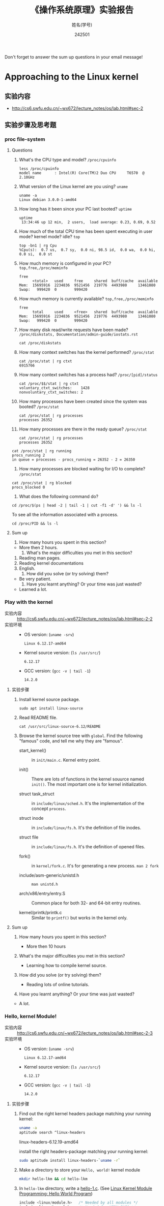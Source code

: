 #+TITLE:    《操作系统原理》实验报告
#+AUTHOR:    姓名(学号)
#+DATE:      242501
#+EMAIL:     
#+LANGUAGE:  cn
#+OPTIONS:   H:3 num:t toc:2 \n:nil @:t ::t |:t ^:nil -:t f:t *:t <:t
#+OPTIONS:   TeX:t LaTeX:t skip:nil d:nil todo:t pri:nil tags:not-in-toc
#+STYLE: <link rel="stylesheet" type="text/css" href="http://cs6.swfu.edu.cn/org-info-js/org-manual.css" />
#+STYLE: <style>body {font-size:14pt} code {font-weight:bold;font-size:100%; color:darkblue}</style>
#+EXPORT_SELECT_TAGS: export
#+EXPORT_EXCLUDE_TAGS: noexport
#+LINK_UP:   
#+LINK_HOME: 
#+XSLT: 
# (setq org-export-html-use-infojs nil)
# (setq org-export-html-style nil)

#+BEGIN_CENTER 
  Don't forget to answer the sum up questions in your email message!
#+END_CENTER 

* Approaching to the Linux kernel
** 实验内容
   - [[http://cs6.swfu.edu.cn/~wx672/lecture_notes/os/lab.html#sec-2]]
** 实验步骤及思考题
*** proc file-system
**** Questions
    1. What's the CPU type and model? =/proc/cpuinfo=
       : less /proc/cpuinfo
       : model name      : Intel(R) Core(TM)2 Duo CPU     T6570  @ 2.10GHz
    2. What version of the Linux kernel are you using? =uname=
       : uname -a	
       : Linux debian 3.0.0-1-amd64
    3. How long has it been since your PC last booted? =uptime=
       : uptime
       :  13:34:46 up 12 min,  2 users,  load average: 0.23, 0.69, 0.52
    4. How much of the total CPU time has been spent executing in user
       mode? kernel mode? idle? =top=
       : top -bn1 | rg Cpu
       : %Cpu(s):  0.7 us,  0.7 sy,  0.0 ni, 98.5 id,  0.0 wa,  0.0 hi,  0.0 si,  0.0 st
    5. How much memory is configured in your PC? =top,free,/proc/meminfo=
       : free
       :       <total>   used     free     shared  buff/cache  available
       : Mem:  15695916  2234836  9521456  219776  4493980     13461080
       : Swap:   999420  0        999420
       
    6. How much memory is currently available? =top,free,/proc/meminfo=

       : free
       :       total     used     <free>   shared  buff/cache  available
       : Mem:  15695916  2234836  9521456  219776  4493980     13461080
       : Swap:   999420  0        999420
       
    7. How many disk read/write requests have been made?
       =/proc/diskstats, Documentation/admin-guide/iostats.rst=

       : cat /proc/diskstats
       
    8. How many context switches has the kernel performed? =/proc/stat=

       : cat /proc/stat | rg ctxt
       : 6915766

    9. How many context switches has a process had? =/proc/[pid]/status=

       : cat /proc/$$/stat | rg ctxt
       : voluntary_ctxt_switches:    1428
       : nonvoluntary_ctxt_switches: 2

    10. How many processes have been created since the system was booted? =/proc/stat=
	
        : cat /proc/stat | rg processes
        : processes 26352

    11. How many processes are there in the ready queue? =/proc/stat=

        : cat /proc/stat | rg processes
        : processes 26352
	: cat /proc/stat | rg running
        : procs_running 2
        : in queue = processes - procs_running = 26352 - 2 = 26350
        
    12. How many processes are blocked waiting for I/O to complete? =/proc/stat=

  	: cat /proc/stat | rg blocked
        : procs_blocked 0
        
    13. What does the following command do?
        
	: cd /proc/$(ps | head -2 | tail -1 | cut -f1 -d' ') && ls -l

        To see all the information associated with a process.
        : cd /proc/PID && ls -l

**** Sum up
     1. How many hours you spent in this section?
	- More then 2 hours.
     2. What's the major difficulties you met in this section? 
	1. Reading man pages.
	2. Reading kernel documentations
	3. English.
     3. How did you solve (or try solving) them?
	- Be very patient.
     4. Have you learnt anything? Or your time was just wasted?
	- Learned a lot.
          
*** Play with the kernel
    - 实验内容 :: [[http://cs6.swfu.edu.cn/~wx672/lecture_notes/os/lab.html#sec-2-2]] 
    - 实验环境 :: 
      - OS version: (=uname -srv=)

        : Linux 6.12.17-amd64

      - Kernel source version: (=ls /usr/src/=)

        : 6.12.17
        
      - GCC version: (=gcc -v | tail -1=)

        : 14.2.0
        
**** 实验步骤
     1. Install kernel source package.
        
        : sudo apt install linux-source
        
     2. Read README file.

        : cat /usr/src/linux-source-6.12/README
        
     3. Browse the kernel source tree with =global=.  Find the following
        "famous" code, and tell me why they are "famous".
        
        - start_kernel() :: in =init/main.c=. Kernel entry point.
          
        - init() :: There are lots of functions in the kernel souurce
          named =init()=. The most important one is for kernel
          initialization.
          
        - struct task_struct :: in =include/linux/sched.h=. It's the
          implementation of the concept =process=.
          
        - struct inode :: in =include/linux/fs.h=. It's the definition
          of file inodes.
          
        - struct file :: in =include/linux/fs.h=. It's the definition of
          opened files.
          
        - fork() :: in =kernel/fork.c=. It's for generating a new
          process. =man 2 fork=
          
        - include/asm-generic/unistd.h :: =man unistd.h=
          
        - arch/x86/entry/entry.S :: Common place for both 32- and
          64-bit entry routines.
          
        - kernel/printk/printk.c :: Similar to =printf()= but works in
          the kernel only.

**** Sum up
     1. How many hours you spent in this section?

        - More then 10 hours

     2. What's the major difficulties you met in this section? 

        - Learning how to compile kernel source.

     3. How did you solve (or try solving) them?

        - Reading lots of online tutorials.
          
     4. Have you learnt anything? Or your time was just wasted?
        
	- A lot.

*** Hello, kernel Module!
    - 实验内容 :: [[http://cs6.swfu.edu.cn/~wx672/lecture_notes/os/lab.html#sec-2-3]] 
    - 实验环境 :: 
      - OS version: (=uname -srv=)

        : Linux 6.12.17-amd64

      - Kernel source version: (=ls /usr/src/=)

        : 6.12.17
        
      - GCC version: (=gcc -v | tail -1=)

        : 14.2.0

**** 实验步骤
     1. Find out the right kernel headers package matching your
        running kernel:

        #+begin_src sh
          uname -a
          aptitude search ^linux-headers
        #+end_src

        linux-headers-6.12.19-amd64

        install the right headers-package matching your running
        kernel:
        
        #+begin_src sh
          sudo aptitude install linux-headers-`uname -r`
        #+end_src
        
     2. Make a directory to store your =Hello, world!= kernel module
        
        #+begin_src sh
          mkdir hello-lkm && cd hello-lkm
        #+end_src
        
     3. In =hello-lkm= directory, write a [[file:src/hello-lkm/hello-1.c][hello-1.c]]. (See [[https://www.geeksforgeeks.org/linux-kernel-module-programming-hello-world-program/][Linux Kernel
        Module Programming: Hello World Program]])

        #+begin_src c
          include <linux/module.h>	 /* Needed by all modules */
          include <linux/kernel.h>	 /* Needed for KERN_INFO */
          include <linux/init.h>	 /* Needed for the macros */
          
          //< The license type -- this affects runtime behavior
          ODULE_LICENSE("GPL");
          
          //< The author -- visible when you use modinfo
          ODULE_AUTHOR("Akshat Sinha");
          
          //< The description -- see modinfo
          ODULE_DESCRIPTION("A simple Hello world LKM!");
          
          //< The version of the module
          ODULE_VERSION("0.1");
          
          tatic int __init hello_start(void)
          
                 printk(KERN_INFO "Loading hello module...\n");
                 printk(KERN_INFO "Hello world\n");
                 return 0;
          

          static void __exit hello_end(void)
          {
          	printk(KERN_INFO "Goodbye Mr.\n");
          }
          
          module_init(hello_start);
          module_exit(hello_end);
        #+end_src
     4. Write a [[file:src/hello-lkm/Makefile][Makefile]]
        
        #+begin_src makefile
          obj-m += hello-1.o

          all:
	      make -C /lib/modules/$(shell uname -r)/build M=$(PWD) modules
	  clean:
	      make -C /lib/modules/$(shell uname -r)/build M=$(PWD) clean
        #+end_src

     5. =make=

        If everything is ok, there should be a =hello-1.ko= file in your
        =hello-lkm= directory.

     6. You can view details of the =hello-1.ko= with =modinfo=

        #+begin_src sh
          modinfo hello-1.ko
        #+end_src
        
     7. Install the module into the running kernel
        
        #+begin_src sh
          sudo insmod ./hello-1.ko
        #+end_src

     8. See if it's loaded into the kernel
        
        #+begin_src sh
          lsmod | grep hello
        #+end_src
        
        Does it show up? Well, and you can see "Hello world" in the
        system log:
        
        #+begin_src sh
          sudo dmesg | tail
        #+end_src
        
     9. Now, you can remove this useless module from the kernel by
        doing:
        
        #+begin_src sh
          sudo rmmod hello_1
        #+end_src
        
     10. And you should see "Goodbye, Mr." here:
        
         #+begin_src sh
           dmesg | tail
         #+end_src

**** Questions
     1. What's a kernel module?

        A: piece of software that can be loaded into the OS kernel at
        run time.

     2. How do modules get into the kernel?

        : sudo insmod ./hello-1.ko
        
     3. How do you know a kernel module is loaded?

        : lsmod | grep hello
        
     4. How do you know a module is working properly or not?

        : sudo dmesg | tail
        
     5. How do you unload a module?

        : sudo rmmod hello_1
        
     6. What's the major problems you met in this section? And how did
        you solve (or try solving) them?

        It's not hard to follow the provided tutorial article step by
        step. The hard part is to understand each step.

**** Sum up
     1. How many hours you spent in this section?
	- More than 8 hours.
     2. What's the major difficulties you met in this section? 
        - to understand each step.
     3. How did you solve (or try solving) them?
	- Google.
     4. Have you learnt anything? Or your time was just wasted?
	- A lot.

*** System calls
    - 实验内容 :: [[http://cs6.swfu.edu.cn/~wx672/lecture_notes/os/lab.html#sec-2-4]]  
    - 实验环境 :: 
      - OS version: (=uname -srv=)

        : Linux 6.12.17-amd64

      - Kernel source version: (=ls /usr/src/=)

        : 6.12.17
        
      - GCC version: (=gcc -v | tail -1=)

        : 14.2.0

**** 实验步骤

*REF:*  https://medium.com/anubhav-shrimal/adding-a-hello-world-system-call-to-linux-kernel-dad32875872

1. Download kernel source. I am using 6.12.19.
2. In the kernel source dir, make a new directory =hellosyscall=.
3. Inside =hellosyscall=, write a new file =hellosyscall.c=.
   #+begin_src c
     #include <linux/kernel.h>
     #include <linux/syscalls.h>
     
     SYSCALL_DEFINE0(hellosyscall)
     {
         printk("Hello, world!\n");
         return 0;
     }
   #+end_src
4. Write a Makefile.
   #+begin_src makefile
     obj-y := hellosyscall.o
   #+end_src
5. Edit the =Makefile= in the parent dir (the kernel source root dir).
   #+begin_src makefile
     core-y += hellosyscall/
   #+end_src
6. Add the new system call to the system call table
   
   : vi arch/x86/entry/syscalls/syscall_64.tbl
   append the following line at the end of this file:
   : 335 common hellosyscall sys_hellosyscall
   
7. Add new system call to the system call header file

   : vi include/linux/syscalls.h
   
   Add the following line to the end of the document before the #endif statement:

   : asmlinkage long sys_hellosyscall(void);

8. Compile the kernal source.

   : sudo make menuconfig
   : sudo make -j8
   
9. Install the updated kernel.
   : sudo make modules_install install
   : sudo update-grub

10. =reboot=

11. test code

    #+begin_src c
      #include <linux/kernel.h>
      #include <sys/syscall.h>
      #include <stdio.h>
      #include <unistd.h>
      #include <string.h>
      #include <errno.h>
      #define __NR_hellosyscall 335
      long hellosyscall_syscall(void)
      {
       return syscall(__NR_hellosyscall);
      }
      int main(int argc, char *argv[])
      {
       long activity;
       activity = hellosyscall_syscall();
      if(activity < 0)
       {
       perror("The system call has failed!\n");
       }
      else
       {
       printf("Your system call is working! Hello, world!\n");
       }
      return 0;
      }
    #+end_src

   compile and run:
   : gcc -o report report.c
   : ./report
   : sudo dmesg
   
**** Sum up
     1. How many hours you spent in this section?
	- >= 12 hours.
          
     2. What's the major difficulties you met in this section? 
        - Understanding the example code.
          
     3. How did you solve (or try solving) them?
	- Read the tutorial very carefully again and again.
          
     4. Have you learnt anything? Or your time was just wasted?
	- A lot.

* Process management
  - [[http://cs6.swfu.edu.cn/~wx672/lecture_notes/os/lab.html#sec-3]]
** Process creation
   - 实验内容 :: [[http://cs6.swfu.edu.cn/~wx672/lecture_notes/os/lab.html#sec-3-1-1]]
   - 实验环境 :: 
     - OS version: (=uname -srv=)

       : Linux 6.12.17-amd64

     - Kernel source version: (=ls /usr/src/=)

       : 6.12.17
       
     - GCC version: (=gcc -v | tail -1=)

       : 14.2.0

*** 实验步骤
     1. There is an example c program at the end of the =wait= manual page (=man
        wait=). Read it, compile it, and run it. Then answer the
        following questions:
        
        1) Both =exit()= and =_exit()= are used in the program. What's the
           difference?

           - =_exit()= :: =_exit()= is a system call. It terminates the
             calling process "immediately".  Any open file descriptors
             belonging to the process are closed.  Any children of the
             process are inherited by =init(1)= (or by the nearest
             "subreaper" process as defined through the use of the
             =prctl(2)= =PR_SET_CHILD_SUBREAPER= operation).  The
             process's parent is sent a =SIGCHLD= signal.
             
           - =exit()= :: The =exit()= function is a library call provided
             by LIBC. It causes normal process termination and the
             least significant byte of status (i.e., status =& 0xFF=) is
             returned to the parent (see =wait(2)=).

             All open =stdio(3)= streams are flushed and closed.  Files
             created by =tmpfile(3)= are removed.

             The C standard specifies two constants, =EXIT_SUCCESS= and
             =EXIT_FAILURE=, that may be passed to =exit()= to indicate
             successful or unsuccessful termination, respectively.

        2) Tell me about the following line of code:
           
           : w = waitpid(cpid, &status, WUNTRACED | WCONTINUED);
           
           =waitpid()= is a system call. It waits for process to change
           state.
           - w :: It's the return value. On success, it returns the
             process ID of the child whose state has changed; if
             =WNOHANG= was specified and one or more child(ren)
             specified by pid exist, but have not yet changed state,
             then 0 is returned.  On failure, -1 is returned.
           - =cpid= :: It's the child pid.
           - =&status= :: It's the address of stored status information. 
           - =WUNTRACED | WCONTINUED= :: Two of a bunch of options. By
             default, =waitpid()= waits only for terminated children,
             but this behavior is modifiable via the options argument,
             as described below.
             - =WUNTRACED= :: return if a child has stopped (but not
               traced via =ptrace(2)=).  Status for traced children
               which have stopped is provided even if this option is
               not specified.
             - =WCONTINUED= :: return if a stopped child has been
               resumed by delivery of =SIGCONT=.
     
     2. =system()=, =fork()=, =exec()=
 
        Compile and run the following 4 programs. Tell me what they
        do? And [[http://stackoverflow.com/questions/1697440/difference-between-system-and-exec-in-linux][their differences]] (last visited: [2020-11-20 Fri])?
        
        #+BEGIN_SRC c
        #include <stdlib.h>
        #include <stdio.h>
        int main()
        {
            printf("Running ps with system\n");
            system("ps -ax &");
            printf("Done.\n");
            exit(0);
        }
        #+END_SRC

        - Answer :: The above program runs the shell command =ps= with
          the =system()= function.
          
        #+BEGIN_SRC c
        #include <unistd.h>
        #include <stdio.h>
        int main()
        {
            printf("Running ps with execlp\n");
            execlp("ps", "ps", "-ax", 0);
            printf("Done.\n");
            exit(0);
        }
        #+END_SRC

        - Answer :: The above program runs the shell command =ps= with
          the =execlp()= function.
          
        #+BEGIN_SRC c
        #include <stdio.h>
        #include <unistd.h>
        int main(){
        
           pid_t child_p;
           printf("Running ps with fork\n");
        
           child_p = fork();
        
           execlp("ps", "ps", "-ax", 0);
           return 0;
        }
        #+END_SRC

        - Answer :: The above program runs the shell command =ps= with
          the =fork()= function. =ps= is done in the parent process.
          
        #+BEGIN_SRC c
        #include <unistd.h>
        #include <stdio.h>
        int main()
        {
            pid_t pid;
            printf("Running ps again with fork\n");
            pid = fork();
            if ( pid == 0 ) { // in the child, do exec
            execlp("ps", "ps", "-ax", 0);
            }
            else if (pid < 0) // failed to fork
            {
                printf("fork failed.\n");
                exit(1);
            }
            else // parent
            {
            wait(NULL);
            }
            exit(0);
        }
        #+END_SRC

        - Answer :: The above program runs the shell command =ps= with
          the =fork()= function. =ps= is done in the child process.
                  
     3. more on =fork()= and =wait()= 

        Compile and run [[./src/proc/fork-blp.c][this program]]. Tell me why the output is weird (mixed with
        the =$= prompt)? And fix it with the =wait()= system call.
        
     4. zombies and =waitpid()=
        
        - Read the *NOTES* section in the =wait= manual page (=man 2 wait=) to get a clear
          idea about zombie processes. And tell me why zombie is not welcomed.
        - At the end of =wait= manual page (=man 2 wait=), there is an example
          program. Play with it, and tell me about =WUNTRACED=, =WCONTINUED=, =WIFEXITED=,
          =WEXITSTATUS=, =WIFSIGNALED=, =WTERMSIG=, =WIFSTOPPED=, =WSTOPSIG=,
          =WIFCONTINUED=, =pause()=.
        - Compile and run [[./src/proc/zombie.c][this small program]]. This program can leave a [[http://en.wikipedia.org/wiki/Zombie_process][zombie process]]
          in the system. You can see it with
          : ps u
          
        - Your task :: .
          - Write a similar program that leaves 5 zombies.
          - Tell me what's the difference between a [[http://en.wikipedia.org/wiki/Zombie_process][zombie process]] and a [[http://en.wikipedia.org/wiki/Orphan_process][orphan process]]?
          - Read [[https://cs6.swfu.edu.cn/calibre/get/PDF/39/calibre][Beginning Linux Programming]] (last visited: [2020-11-20 Fri]), Chapter 11, page 503 to learn how to avoid
                zombies with =waitpid()= system call. And correct the above program.
          - Tell me the difference between =exit()= and =return=.

*** Sum up
    1. How many hours you spent in this section?
       - More than 5 hours.
    2. What's the major difficulties you met in this section? 
       - Read manual pages.
    3. How did you solve (or try solving) them?
       - Read.
    4. Have you learnt anything? Or your time was just wasted?
       - A lot.

** Thread
   - 实验内容 :: [[http://cs6.swfu.edu.cn/~wx672/lecture_notes/os/lab.html#sec-3-2]]
   - 实验环境 :: .
     - OS version: (=uname -srv=)

       : Linux 6.12.17-amd64

     - Kernel source version: (=ls /usr/src/=)

       : 6.12.17
       
     - GCC version: (=gcc -v | tail -1=)

       : 14.2.0

*** 实验步骤
1. At the end of =pthread_create= manual page (=man 3 pthread_create=), there is an example
   program. Play with it, and then tell me:

   1. What's the =tinfo[]=?
      - =tinfo[]= :: 

   2. What's the =res=?
      - =res= ::
        
2. At the end of =pthread_attr_init= manual page (=man 3 pthread_attr_init=), there is an
   example program. Compile and run it.
   
3. Compile and run [[./src/proc/thread2.c][this program]]. Now, remove the =pthread_join= call, i.e. comment
   out line 29-32. Compile and run it again for multiple times. Tell me the
   difference, and why?

*** Sum up
    In your email message, please answer the following questions.
    1. How many hours you spent in this section?
       - More than 3 hours.
         
    2. What's the major difficulties you met in this section? 
       - Understanding the sources codes.        
        
    3. How did you solve (or try solving) them?
       - Reading man pages.
         
    4. Have you learnt anything? Or your time was just wasted?
       - A lot.

** IPC
   - 实验内容 :: [[http://cs6.swfu.edu.cn/~wx672/lecture_notes/os/lab.html#sec-3-3]]
   - 实验环境 :: 
     - OS version: (=uname -srv=)

       : Linux 6.12.17-amd64

     - Kernel source version: (=ls /usr/src/=)

       : 6.12.17
       
     - GCC version: (=gcc -v | tail -1=)

       : 14.2.0

*** 实验步骤
**** Signals
1. understanding =signal()=
     
   If you can understand
         
   #+begin_src c
   typedef int MYINT;
   MYINT myfunction(MYINT);
   #+end_src
         
   Then, you should be able to understand

   #+begin_src c
   typedef void (*sighandler_t)(int);
   sighandler_t signal(int signum, sighandler_t handler);
   #+end_src
         
   Now, tell me your understanding about the following [[http://en.wikipedia.org/wiki/Function_prototype][function prototype]]:
         
   #+begin_example
   void (*signal(int sig, void (*func)(int)))(int);
                `-------------------v------------'
                                     `----> *signal() is a function returning a 'function pointer'
                                      `               pointing to a function of type void(*)(int)
                                       `--> *signal() takes 2 arguments:
                                              .  sig - an int
                                              . func - a 'function pointer' void(*)(int)
   #+end_example

   Put it in another way:

   #+begin_example
   void (*signal(int sig, void (*func)(int)))(int);
   void (                 *                 )(int);
   `--------------------v------------------------'
                         `---> void(*)(int) is a function pointer which is:
                               - returned by function '*signal()'
                               - pointing to a function taking an int, returning void
   #+end_example

   - =man 2 signal= can help

2. Following /Beej's Guide to Unix IPC/, [[http://beej.us/guide/bgipc/html/multi/signals.html][section 3]] to play with signals. And then
   tell me details about the following code
   : int sigaction(int signum, const struct sigaction *act, struct sigaction *oldact);
   - =man 2 sigaction= can help
**** Pipe
1. Follow /Beej's Guide to Unix IPC/, [[http://beej.us/guide/bgipc/html/multi/pipes.html][section 4]] step by step to learn how to use =pipe=.
2. Modify [[http://beej.us/guide/bgipc/examples/pipe3.c][pipe3.c]] in /Beej's Guide to Unix IPC/, [[http://beej.us/guide/bgipc/html/multi/pipes.html][section 4]] to make the child does the =wc -l=, and the parent does the =ls=.
3. At the end of =pipe= manual page (=man 2 pipe=), there is an example
   program. Compile it, run it, understand it, and then, modify the
   program, let parent do read, and child do write.
   
**** FIFO
1. Follow /Beej's Guide to Unix IPC/, [[http://beej.us/guide/bgipc/output/html/singlepage/bgipc.html#fifos][section 5]] step by step to learn how to use FIFOs.
2. When you run the example programs (=speak= and =tick=), there should be a new file named =american_maid= appear in your working directory (=$PWD=). What will happen if you delete this FIFO file while the two programs running? Why?
3. Modify the example programs to use =mkfifo= instead of =mknod=.
4. Extend the example programs, and make it have 3 writers.
**** File Locking
1. Follow /Beej's Guide to Unix IPC/, [[http://beej.us/guide/bgipc/html/multi/flocking.html][section 6]] step by step to learn how to use File locks.
2. Try the example =lockdemo.c= with both =F_RDLCK= and =F_WRLCK=.
3. Tell me whether the locked file, e.g. =lockdemo.c= can be delete while the programs are running? And why?

**** Message Queues
1. Follow /Beej's Guide to Unix IPC/, [[http://beej.us/guide/bgipc/html/multi/mq.html][section 7]] step by step to learn how to use message queues.
2. What happens when you're running both in separate windows and you kill one or the other?
3. Also try running two copies of =kirk= or two copies of =spock= to get an idea of what
   happens when you have two readers or two writers.
4. Another interesting demonstration is to run kirk, enter a bunch of messages, then run spock
   and see it retrieve all the messages in one swoop. Just messing around with these toy
   programs will help you gain an understanding of what is really going on.
5. What happens if you =ipcrm= the queue while it's in use? Why?
6. Create a message queue with =ipcmk=, and use it in your programs.
**** Semaphores
1. Follow /Beej's Guide to Unix IPC/, [[http://beej.us/guide/bgipc/html/multi/semaphores.html][section 8]] step by step to learn how to use semaphores.
2. Semaphores are used to lock some shared resources to enforce mutual-exclusion. In the demo program =semdemo.c=, what's locked?
3. Draw a flow chart to show how the demo program works.

*** Sum up
    In your email message, please answer the following questions.
    1. How many hours you spent in this section?
       - More than 8 hours.
         
    2. What's the major difficulties you met in this section? 
       - Understanding the source codes.
         
    3. How did you solve (or try solving) them?
       - Reading man pages and online resources.
         
    4. Have you learnt anything? Or your time was just wasted?
       - A lot.

* Memory management
  - [[http://cs6.swfu.edu.cn/~wx672/lecture_notes/os/lab.html#sec-4]]
  - 实验环境 :: .
    - OS version: (=uname -srv=)

      : Linux 6.12.17-amd64

    - Kernel source version: (=ls /usr/src/=)

      : 6.12.17
       
    - GCC version: (=gcc -v | tail -1=)

      : 14.2.0

** Basic commands
- 实验内容 :: [[http://cs6.swfu.edu.cn/~wx672/lecture_notes/os/lab.html#sec-4-1]]

*** 实验步骤
**** top
With the help of =man top=, get a clear idea about:

- VIRT :: Virtual Image (kb)

  The total amount of virtual memory used by the task. It includes all
  code, data and shared libraries plus pages that have been swapped out.

  VIRT = SWAP + RES

- SWAP :: Swapped size (kb)

  The swapped out portion of a task's total virtual memory image.

- RES :: Resident size (kb). (=ps -aly=).

     The non-swapped physical memory a task has used.

     RES = CODE + DATA

- CODE :: Code size (kb)

  The amount of physical memory devoted to executable code, also
  known as the 'text resident set' size or TRS.

- DATA :: Data+Stack size (kb)

  The amount of physical memory devoted to other than executable
  code, also known as the 'data resident set' size or DRS.

- SHR :: Shared Mem size (kb)

     The amount of shared memory used by a task. It simply reflects
     memory that could be potentially shared with other processes.

- nFLT :: Page Fault count

  The number of major page faults that have occurred for a task.  A page fault occurs
  when a process attempts to read from or write to a virtual page that is not
  currently present in its address space.  A major page fault is when backing storage
  access (such as a disk) is involved in making that page available.

- nDRT :: Dirty Pages count

  The number of pages that have been modified since they were last written to disk.
  Dirty pages must be written to disk before the corresponding physical memory
  location can be used for some other virtual page.

**** =size=, =objdump=, =nm=

Compile [[./src/mem/size.c][this c program]] with
: gcc -Wall size.c
Then, use =size= to see the size of its /text/, /data/, and /bss/ segments.
: size a.out
The output should be something like
: text   data   bss        dec         hex    filename
: 1200   520    1024032    1025752     fa6d8      a.out
If you exam its size with =ls -l=, you should get something similar to the following
line
: -rwxr-xr-x   1 wx672          wx672        6627 Oct 18 18:05 a.out
Tell me:
1. What does the =6627= mean?
2. What do the =1200=, =520=, =1024032=, and =1025752= mean?
** Shared Memory Segments
1. Follow /Beej's Guide to Unix IPC/, [[http://beej.us/guide/bgipc/html/multi/shm.html][section 9]] step by step to learn how to use shared memory segments.
2. Use =ipcrm= to remove the segment you just created while running the example code.
3. Add semaphore mechanism into the sample program (=shmdemo.c=) to enforce mutual-exclusive
   access to the shared data area.

** Memory Mapped Files
1. Follow /Beej's Guide to Unix IPC/, [[http://beej.us/guide/bgipc/html/multi/mmap.html][section 10]] step by step to learn how to use memory mapped files.
2. Write a small program to find out the page size of your Linux PC.
3. Add semaphore mechanism into the sample program (=mmapdemo.c=) to enforce mutual-exclusive
   access to the shared data area.

* File system
- *实验内容* http://cs6.swfu.edu.cn/~wx672/lecture_notes/os/lab.html#sec-5
- 实验环境 :: 
  - OS version: (=uname -srv=)

    : Linux 6.12.17-amd64

  - Kernel source version: (=ls /usr/src/=)

    : 6.12.17
       
  - GCC version: (=gcc -v | tail -1=)

    : 14.2.0

** 实验步骤
*** File system creation
1. Create a initialized file
   : dd if=/dev/zero of=fs.img bs=1k count=10000
   You now have a file called =fs.img= that's 10MB.
2. Use the =losetup= command to associate a loop device with the file (making it look
   like a block device instead of just a regular file within the file system):
   : sudo losetup /dev/loop0 fs.img
3. Creating an ext2 file system within the loop device
   : sudo mke2fs /dev/loop0 
4. Mount the newly created file system onto =/mnt= directory
   : sudo mount -t ext2 /dev/loop0 /mnt
   or
   : sudo mount -o loop fs.img /mnt
5. Get information about your new file system   
   : dumpe2fs /dev/loop0
**** Your tasks
    1. By following the above 5 steps, you've got a new file system mounted on =/mnt=
       directory. Now you can get into =/mnt=, and create a new file in it. And then
       associate it with a loop device (=/dev/loop1=), and create another file system in
       it.
    2. Plug your USB disk into your PC's USB port, and check 
       1. what file system it is?
       2. which directory it's mounted on?
       3. Use =fsck= to get some details about your USB disk.
*** Finding a file with =hexdump=
Follow the instructions in
[[https://cs6.swfu.edu.cn/~wx672/lecture_notes/os/ext2-analysis.html#sec-3]] (last visited: [2020-11-20 Fri])
to learn how to find a file with =hexdump= in your newly created file system.
And then answer this question:
- After you do '=cat hello=' at the command line, you will see on the screen the
  content of file =hello=, in our case it is '=helloworld='.
     
  Now give me a detailed picture about what is happened in the OS from '=cat hello=' to
  '=helloworld=' is shown on the screen.
*** Sum up
1. How many hours you spent in this section?
2. What's the major difficulties you met in this section? And,
3. How did you solve (or try solving) them?
4. Have you learnt anything? Or your time was just wasted?

